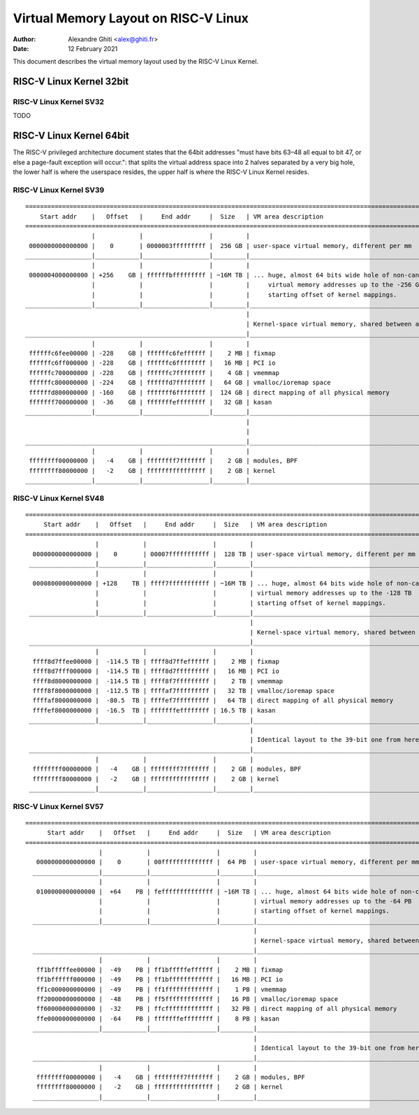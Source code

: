 .. SPDX-License-Identifier: GPL-2.0

=====================================
Virtual Memory Layout on RISC-V Linux
=====================================

:Author: Alexandre Ghiti <alex@ghiti.fr>
:Date: 12 February 2021

This document describes the virtual memory layout used by the RISC-V Linux
Kernel.

RISC-V Linux Kernel 32bit
=========================

RISC-V Linux Kernel SV32
------------------------

TODO

RISC-V Linux Kernel 64bit
=========================

The RISC-V privileged architecture document states that the 64bit addresses
"must have bits 63–48 all equal to bit 47, or else a page-fault exception will
occur.": that splits the virtual address space into 2 halves separated by a very
big hole, the lower half is where the userspace resides, the upper half is where
the RISC-V Linux Kernel resides.

RISC-V Linux Kernel SV39
------------------------

::

  ========================================================================================================================
      Start addr    |   Offset   |     End addr     |  Size   | VM area description
  ========================================================================================================================
                    |            |                  |         |
   0000000000000000 |    0       | 0000003fffffffff |  256 GB | user-space virtual memory, different per mm
  __________________|____________|__________________|_________|___________________________________________________________
                    |            |                  |         |
   0000004000000000 | +256    GB | ffffffbfffffffff | ~16M TB | ... huge, almost 64 bits wide hole of non-canonical
                    |            |                  |         |     virtual memory addresses up to the -256 GB
                    |            |                  |         |     starting offset of kernel mappings.
  __________________|____________|__________________|_________|___________________________________________________________
                                                              |
                                                              | Kernel-space virtual memory, shared between all processes:
  ____________________________________________________________|___________________________________________________________
                    |            |                  |         |
   ffffffc6fee00000 | -228    GB | ffffffc6feffffff |    2 MB | fixmap
   ffffffc6ff000000 | -228    GB | ffffffc6ffffffff |   16 MB | PCI io
   ffffffc700000000 | -228    GB | ffffffc7ffffffff |    4 GB | vmemmap
   ffffffc800000000 | -224    GB | ffffffd7ffffffff |   64 GB | vmalloc/ioremap space
   ffffffd800000000 | -160    GB | fffffff6ffffffff |  124 GB | direct mapping of all physical memory
   fffffff700000000 |  -36    GB | fffffffeffffffff |   32 GB | kasan
  __________________|____________|__________________|_________|____________________________________________________________
                                                              |
                                                              |
  ____________________________________________________________|____________________________________________________________
                    |            |                  |         |
   ffffffff00000000 |   -4    GB | ffffffff7fffffff |    2 GB | modules, BPF
   ffffffff80000000 |   -2    GB | ffffffffffffffff |    2 GB | kernel
  __________________|____________|__________________|_________|____________________________________________________________


RISC-V Linux Kernel SV48
------------------------

::

 ========================================================================================================================
      Start addr    |   Offset   |     End addr     |  Size   | VM area description
 ========================================================================================================================
                    |            |                  |         |
   0000000000000000 |    0       | 00007fffffffffff |  128 TB | user-space virtual memory, different per mm
  __________________|____________|__________________|_________|___________________________________________________________
                    |            |                  |         |
   0000800000000000 | +128    TB | ffff7fffffffffff | ~16M TB | ... huge, almost 64 bits wide hole of non-canonical
                    |            |                  |         | virtual memory addresses up to the -128 TB
                    |            |                  |         | starting offset of kernel mappings.
  __________________|____________|__________________|_________|___________________________________________________________
                                                              |
                                                              | Kernel-space virtual memory, shared between all processes:
  ____________________________________________________________|___________________________________________________________
                    |            |                  |         |
   ffff8d7ffee00000 |  -114.5 TB | ffff8d7ffeffffff |    2 MB | fixmap
   ffff8d7fff000000 |  -114.5 TB | ffff8d7fffffffff |   16 MB | PCI io
   ffff8d8000000000 |  -114.5 TB | ffff8f7fffffffff |    2 TB | vmemmap
   ffff8f8000000000 |  -112.5 TB | ffffaf7fffffffff |   32 TB | vmalloc/ioremap space
   ffffaf8000000000 |  -80.5  TB | ffffef7fffffffff |   64 TB | direct mapping of all physical memory
   ffffef8000000000 |  -16.5  TB | fffffffeffffffff | 16.5 TB | kasan
  __________________|____________|__________________|_________|____________________________________________________________
                                                              |
                                                              | Identical layout to the 39-bit one from here on:
  ____________________________________________________________|____________________________________________________________
                    |            |                  |         |
   ffffffff00000000 |   -4    GB | ffffffff7fffffff |    2 GB | modules, BPF
   ffffffff80000000 |   -2    GB | ffffffffffffffff |    2 GB | kernel
  __________________|____________|__________________|_________|____________________________________________________________


RISC-V Linux Kernel SV57
------------------------

::

  ========================================================================================================================
        Start addr    |   Offset   |     End addr     |  Size   | VM area description
  ========================================================================================================================
                      |            |                  |         |
     0000000000000000 |    0       | 00ffffffffffffff |  64 PB  | user-space virtual memory, different per mm
    __________________|____________|__________________|_________|___________________________________________________________
                      |            |                  |         |
     0100000000000000 |  +64    PB | feffffffffffffff | ~16M TB | ... huge, almost 64 bits wide hole of non-canonical
                      |            |                  |         | virtual memory addresses up to the -64 PB
                      |            |                  |         | starting offset of kernel mappings.
    __________________|____________|__________________|_________|___________________________________________________________
                                                                |
                                                                | Kernel-space virtual memory, shared between all processes:
    ____________________________________________________________|___________________________________________________________
                      |            |                  |         |
     ff1bfffffee00000 |  -49    PB | ff1bfffffeffffff |    2 MB | fixmap
     ff1bffffff000000 |  -49    PB | ff1bffffffffffff |   16 MB | PCI io
     ff1c000000000000 |  -49    PB | ff1fffffffffffff |    1 PB | vmemmap
     ff20000000000000 |  -48    PB | ff5fffffffffffff |   16 PB | vmalloc/ioremap space
     ff60000000000000 |  -32    PB | ffcfffffffffffff |   32 PB | direct mapping of all physical memory
     ffe0000000000000 |  -64    PB | fffffffeffffffff |    8 PB | kasan
    __________________|____________|__________________|_________|____________________________________________________________
                                                                |
                                                                | Identical layout to the 39-bit one from here on:
    ____________________________________________________________|____________________________________________________________
                      |            |                  |         |
     ffffffff00000000 |   -4    GB | ffffffff7fffffff |    2 GB | modules, BPF
     ffffffff80000000 |   -2    GB | ffffffffffffffff |    2 GB | kernel
    __________________|____________|__________________|_________|____________________________________________________________

